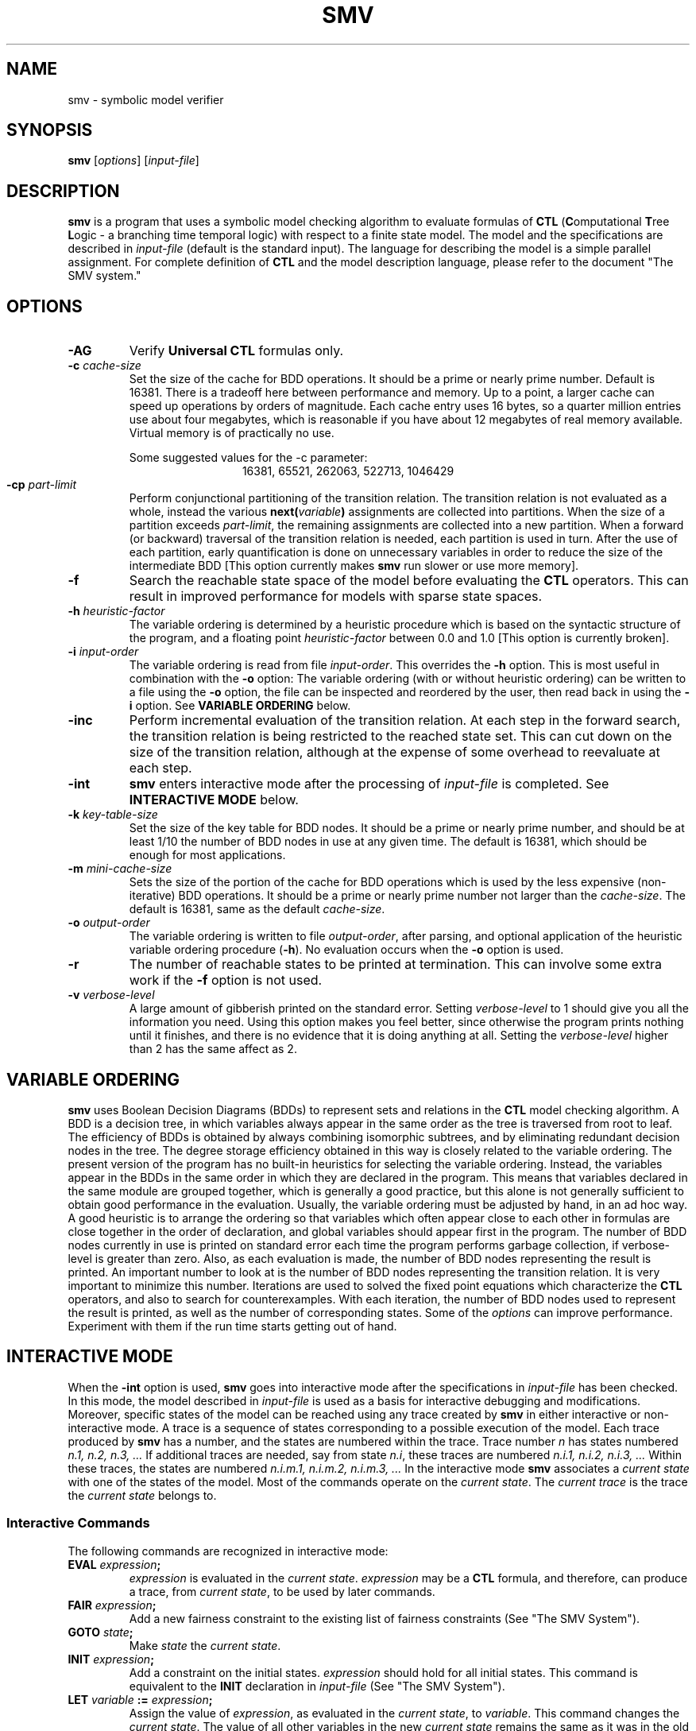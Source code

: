 .TH SMV 1 "26 November 1992" "SMV 2.4"
.\"	set paragraphs=LIIPLPPPQPXPP\ ILTP
.CM 4
.SH "NAME"
smv \- symbolic model verifier
.SH "SYNOPSIS"
.B smv
.RI "[\|" options "\|]"
.\"	.RI "[\|" \-AG "\|]"
.\"	.RB "[\|" \-f "\|]"
.\"	.RB "[\|" \-inc "\|]"
.\"	.RB "[\|" \-int "\|]"
.\"	.RB "[\|" \-r "\|]"
.\"	.\"	.RB "[\|" \-rr "\|]"
.\"	.RB "[\|" \-c
.\"	.IR cache-size "\|]"
.\"	.RB "[\|" \-k
.\"	.IR key-table-size "\|]"
.\"	.RB "[\|" \-m
.\"	.IR mini-cache-size "\|]"
.\"	.RB "[\|" \-cp
.\"	.IR conj-part-limit "\|]"
.\"	.RB "[\|" \-h
.\"	.IR heuristic-factor "\|]"
.\"	.RB "[\|" \-i
.\"	.IR input-order "\|]"
.\"	.RB "[\|" \-o
.\"	.IR output-order "\|]"
.\"	.RB "[\|" \-v
.\"	.IR verbose-level "\|]"
.RI "[\|" input-file "\|]"
.SH "DESCRIPTION"
.LP
.B smv
is a program that uses a symbolic model checking algorithm to evaluate
formulas of
.B CTL
.RB ( C "omputational
.BR T ree
.BR L ogic
\- a branching time temporal logic) with respect to a finite state
model.  The model and the specifications are described in
.I input-file
(default is the standard input).  The language for describing the model
is a simple parallel assignment.  For complete definition of
.B CTL
and the model description language, please refer to the document "The
SMV system."

.SH "OPTIONS"
.TP
.B \-AG
.RB Verify " Universal CTL"
formulas only.
.TP
.BI \-c " cache-size"
Set the size of the cache for BDD operations. It should be a prime or
nearly prime number. Default is 16381. There is a tradeoff here between
performance and memory. Up to a point, a larger cache can speed up
operations by orders of magnitude. Each cache entry uses 16 bytes, so a
quarter million entries use about four megabytes, which is reasonable
if you have about 12 megabytes of real memory available.  Virtual
memory is of practically no use.
.sp
Some suggested values for the -c parameter:
.ce
16381, 65521, 262063, 522713, 1046429
.TP
.BI \-cp " part-limit"
Perform conjunctional partitioning of the transition relation.  The
transition relation is not evaluated as a whole, instead the various
.BI next( variable )
assignments are collected into partitions.  When the size of a
partition exceeds
.IR part-limit ,
the remaining assignments are collected into a new partition.  When a
forward (or backward) traversal of the transition relation is needed,
each partition is used in turn.  After the use of each partition, early
quantification is done on unnecessary variables in order to reduce the
size of the intermediate BDD [This option currently makes
.B smv
run slower or use more memory].
.TP
.B \-f
Search the reachable state space of the model before evaluating the
.B CTL
operators.  This can result in improved performance for models with
sparse state spaces.
.TP
.BI \-h " heuristic-factor"
The variable ordering is determined by a heuristic procedure
which is based on the syntactic structure of the program, and a
floating point
.I heuristic-factor
between 0.0 and 1.0 [This option is currently broken].
.TP
.BI \-i " input-order"
The variable ordering is read from file
.IR input-order .
This overrides the
.B \-h
option.
This is most useful in combination with the
.B \-o
option: The variable ordering (with or without heuristic ordering) can
be written to a file using the
.B \-o
option, the file can be inspected and reordered by the user, then
read back in using the
.B \-i
option.  See
.B "VARIABLE ORDERING"
below.
.TP
.B \-inc
Perform incremental evaluation of the transition relation.  At each
step in the forward search, the transition relation is being restricted
to the reached state set.  This can cut down on the size of the
transition relation, although at the expense of some overhead to
reevaluate at each step.
.TP
.B \-int
.B smv
enters interactive mode after the processing of 
.I input-file
is completed.
See
.B INTERACTIVE MODE
below.
.TP
.BI \-k " key-table-size"
Set the size of the key table for BDD nodes. It should
be a prime or nearly prime number, and should be at least 1/10 the number
of BDD nodes in use at any given time. The default is 16381, which should
be enough for most applications.
.TP
.BI \-m " mini-cache-size"
Sets the size of the portion of the cache for BDD operations which is
used by the less expensive (non-iterative) BDD operations.  It should
be a prime or nearly prime number not larger than the
.IR cache-size .
The default is 16381, same as the default
.IR cache-size .
.TP
.BI \-o " output-order"
The variable ordering is written to file
.IR output-order ,
after parsing, and optional application of the heuristic variable
ordering procedure
.RB ( \-h ).
No evaluation occurs when the 
.B \-o
option is used.
.TP
.B \-r
The number of reachable states to be printed at termination.  This can
involve some extra work if the
.B \-f
option is not used.
.TP
.BI \-v " verbose-level"
A large amount of gibberish printed on the standard error. Setting
.I verbose-level
to 1 should give you all the information you need.  Using this option
makes you feel better, since otherwise the program prints nothing until
it finishes, and there is no evidence that it is doing anything at
all.  Setting the
.I verbose-level
higher than 2 has the same affect as 2.

.SH "VARIABLE ORDERING"
.B smv
uses Boolean Decision Diagrams (BDDs) to represent sets and relations
in the
.B CTL
model checking algorithm.  A BDD is a decision tree, in which variables
always appear in the same order as the tree is traversed from root to
leaf.  The efficiency of BDDs is obtained by always combining
isomorphic subtrees, and by eliminating redundant decision nodes in the
tree.  The degree storage efficiency obtained in this way is closely
related to the variable ordering.  The present version of the program
has no built-in heuristics for selecting the variable ordering.
Instead, the variables appear in the BDDs in the same order in which
they are declared in the program.  This means that variables declared
in the same module are grouped together, which is generally a good
practice, but this alone is not generally sufficient to obtain good
performance in the evaluation.  Usually, the variable ordering must be
adjusted by hand, in an ad hoc way.  A good heuristic is to arrange the
ordering so that variables which often appear close to each other in
formulas are close together in the order of declaration, and global
variables should appear first in the program.  The number of BDD nodes
currently in use is printed on standard error each time the program
performs garbage collection, if verbose-level is greater than zero.
Also, as each evaluation is made, the number of BDD nodes representing
the result is printed.  An important number to look at is the number of
BDD nodes representing the transition relation.  It is very important
to minimize this number.  Iterations are used to solved the fixed point
equations which characterize the
.B CTL
operators, and also to search for counterexamples.  With each
iteration, the number of BDD nodes used to represent the result is
printed, as well as the number of corresponding states.  Some of the
.I options
can improve performance.  Experiment with them if the run time starts
getting out of hand.

.SH "INTERACTIVE MODE"
When the
.B \-int
option is used,
.B smv
goes into interactive mode after the specifications in
.I input-file
has been checked.  In this mode, the model described in
.I input-file
is used as a basis for interactive debugging and modifications.
Moreover, specific states of the model can be reached using any trace
created by
.B smv
in either interactive or non-interactive mode.  A trace is a sequence
of states corresponding to a possible execution of the model.  Each
trace produced by
.B smv
has a number, and the states are numbered within the trace.  Trace
number
.I n
has states numbered
.I n.1, n.2, n.3, ".\|.\|."
If additional traces are needed, say from state
.IR n.i ,
these traces are numbered
.I n.i.1, n.i.2, n.i.3, ".\|.\|."
Within these traces, the states are numbered
.I n.i.m.1, n.i.m.2, n.i.m.3, ".\|.\|."
In the interactive mode
.B smv
associates a
.I current state
with one of the states of the model.  Most of the commands operate on
the
.IR "current state" .
The
.I current trace
is the trace the
.I current state
belongs to.
.SS "Interactive Commands"
The following commands are recognized in interactive mode:
.TP
.BI EVAL " expression" ;
.I expression
is evaluated in the
.IR "current state" .
.I expression
may be a 
.B CTL
formula, and therefore, can produce a trace,
from
.IR "current state" ,
to be used by later commands.
.TP
.BI FAIR " expression" ;
Add a new fairness constraint to the existing list of fairness
constraints (See "The SMV System").
.TP
.BI GOTO " state" ;
Make
.I state
the 
.IR "current state" .
.TP
.BI INIT " expression" ;
Add a constraint on the initial states.
.I expression
should hold for all initial states.  This command is equivalent to the
.B INIT
declaration in 
.I input-file
(See "The SMV System").
.TP
.BI LET " variable" " :=" " expression" ;
Assign the value of
.IR expression ,
as evaluated in the
.IR "current state" ,
to 
.IR variable .
This command changes the
.IR "current state" .
The value of all other variables in the new
.I current state
remains the same as it was in the old
.IR "current state" .
.TP
.B RESET ;
Discard all additions made to the model in interactive mode.
This command cancels the effect of all
.BR FAIR ,
.BR INIT ,
and 
.B TRANS
commands issued in interactive mode.
.TP
.BI SPEC " expression" ;
The specification
.I expression
is evaluated in all of the initial states.  This command is equivalent
to the
.B SPEC
declaration in the
.IR input-file .
.TP
.B STEP ;
Move to the next state in the current trace.
.TP
.BI TRANS " expression" ;
Add
.I expression
to the constraints on the transition relation.  
This command is equivalent to the
.B TRANS
declaration in the
.I input-file 
(See "The SMV System").
.SH "SEE ALSO"
.BR "The SMV system" ,
.br
.B Symbolic Model Checking \- an approach to the state explosion problem
by K. McMillan, CMU-CS-92-131
.SH "BUGS"
Arguments of the wrong type specified for certain
.IR options " and " commands
may produce cryptic (and fatal) error messages.
.SH "AUTHOR"
Kenneth L. McMillan, Carnegie Mellon University.
.br
mcmillan@cs.cmu.edu
